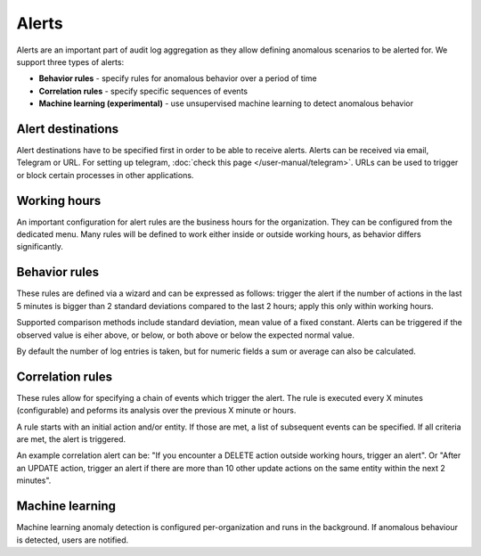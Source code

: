 Alerts
======

Alerts are an important part of audit log aggregation as they allow defining anomalous scenarios to be alerted for. We support three types of alerts:

* **Behavior rules** - specify rules for anomalous behavior over a period of time
* **Correlation rules** - specify specific sequences of events
* **Machine learning (experimental)** - use unsupervised machine learning to detect anomalous behavior


Alert destinations
------------------

Alert destinations have to be specified first in order to be able to receive alerts. Alerts can be received via email, Telegram or URL. For setting up telegram, :doc:`check this page </user-manual/telegram>`. URLs can be used to trigger or block certain processes in other applications.

Working hours
-------------

An important configuration for alert rules are the business hours for the organization. They can be configured from the dedicated menu. Many rules will be defined to work either inside or outside working hours, as behavior differs significantly. 

Behavior rules
--------------

These rules are defined via a wizard and can be expressed as follows: trigger the alert if the number of actions in the last 5 minutes is bigger than 2 standard deviations compared to the last 2 hours; apply this only within working hours.

Supported comparison methods include standard deviation, mean value of a fixed constant. Alerts can be triggered if the observed value is eiher above, or below, or both above or below the expected normal value.

By default the number of log entries is taken, but for numeric fields a sum or average can also be calculated.

Correlation rules
-----------------

These rules allow for specifying a chain of events which trigger the alert. The rule is executed every X minutes (configurable) and peforms its analysis over the previous X minute or hours.

A rule starts with an initial action and/or entity. If those are met, a list of subsequent events can be specified. If all criteria are met, the alert is triggered.

An example correlation alert can be: "If you encounter a DELETE action outside working hours, trigger an alert". Or "After an UPDATE action, trigger an alert if there are more than 10 other update actions on the same entity within the next 2 minutes".

Machine learning
----------------

Machine learning anomaly detection is configured per-organization and runs in the background. If anomalous behaviour is detected, users are notified.
